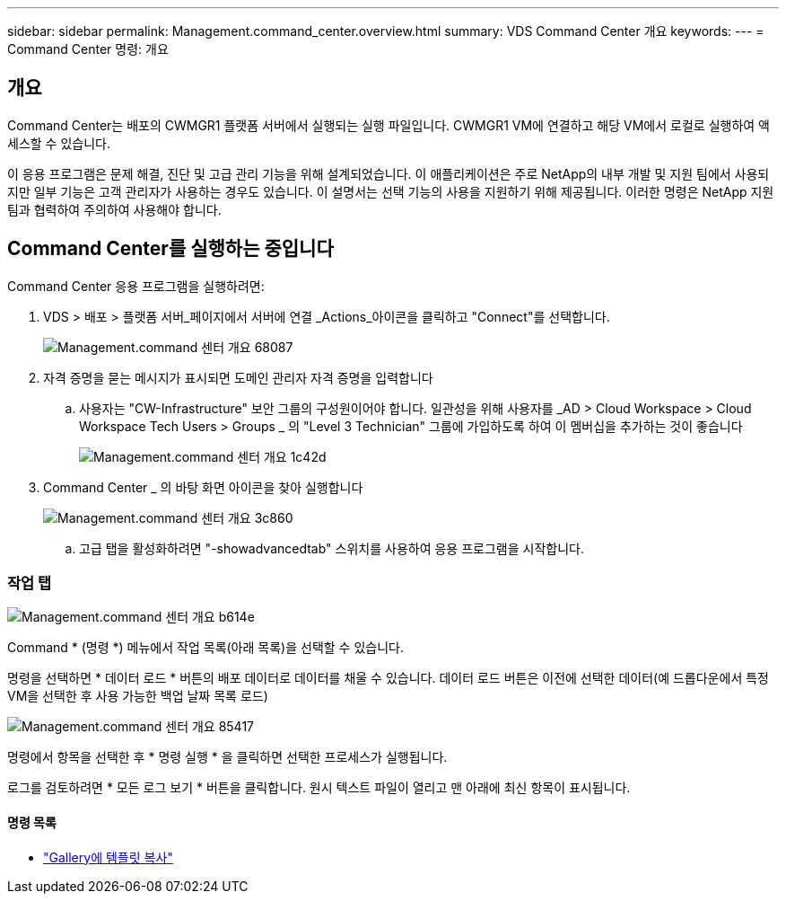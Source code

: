 ---
sidebar: sidebar 
permalink: Management.command_center.overview.html 
summary: VDS Command Center 개요 
keywords:  
---
= Command Center 명령: 개요




== 개요

Command Center는 배포의 CWMGR1 플랫폼 서버에서 실행되는 실행 파일입니다. CWMGR1 VM에 연결하고 해당 VM에서 로컬로 실행하여 액세스할 수 있습니다.

이 응용 프로그램은 문제 해결, 진단 및 고급 관리 기능을 위해 설계되었습니다. 이 애플리케이션은 주로 NetApp의 내부 개발 및 지원 팀에서 사용되지만 일부 기능은 고객 관리자가 사용하는 경우도 있습니다. 이 설명서는 선택 기능의 사용을 지원하기 위해 제공됩니다. 이러한 명령은 NetApp 지원 팀과 협력하여 주의하여 사용해야 합니다.



== Command Center를 실행하는 중입니다

.Command Center 응용 프로그램을 실행하려면:
. VDS > 배포 > 플랫폼 서버_페이지에서 서버에 연결 _Actions_아이콘을 클릭하고 "Connect"를 선택합니다.
+
image::Management.command_center_overview-68087.png[Management.command 센터 개요 68087]

. 자격 증명을 묻는 메시지가 표시되면 도메인 관리자 자격 증명을 입력합니다
+
.. 사용자는 "CW-Infrastructure" 보안 그룹의 구성원이어야 합니다. 일관성을 위해 사용자를 _AD > Cloud Workspace > Cloud Workspace Tech Users > Groups _ 의 "Level 3 Technician" 그룹에 가입하도록 하여 이 멤버십을 추가하는 것이 좋습니다
+
image::Management.command_center_overview-1c42d.png[Management.command 센터 개요 1c42d]



. Command Center _ 의 바탕 화면 아이콘을 찾아 실행합니다
+
image::Management.command_center_overview-3c860.png[Management.command 센터 개요 3c860]

+
.. 고급 탭을 활성화하려면 "-showadvancedtab" 스위치를 사용하여 응용 프로그램을 시작합니다.






=== 작업 탭

image::Management.command_center_overview-b614e.png[Management.command 센터 개요 b614e]

Command * (명령 *) 메뉴에서 작업 목록(아래 목록)을 선택할 수 있습니다.

명령을 선택하면 * 데이터 로드 * 버튼의 배포 데이터로 데이터를 채울 수 있습니다. 데이터 로드 버튼은 이전에 선택한 데이터(예 드롭다운에서 특정 VM을 선택한 후 사용 가능한 백업 날짜 목록 로드)

image::Management.command_center_overview-85417.png[Management.command 센터 개요 85417]

명령에서 항목을 선택한 후 * 명령 실행 * 을 클릭하면 선택한 프로세스가 실행됩니다.

로그를 검토하려면 * 모든 로그 보기 * 버튼을 클릭합니다. 원시 텍스트 파일이 열리고 맨 아래에 최신 항목이 표시됩니다.



==== 명령 목록

* link:Management.command_center.operations.copy_template_to_gallery.html["Gallery에 템플릿 복사"]

